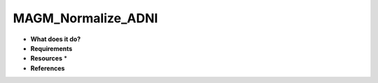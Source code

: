 MAGM_Normalize_ADNI
===================

* **What does it do?**

* **Requirements**

* **Resources** *

* **References**